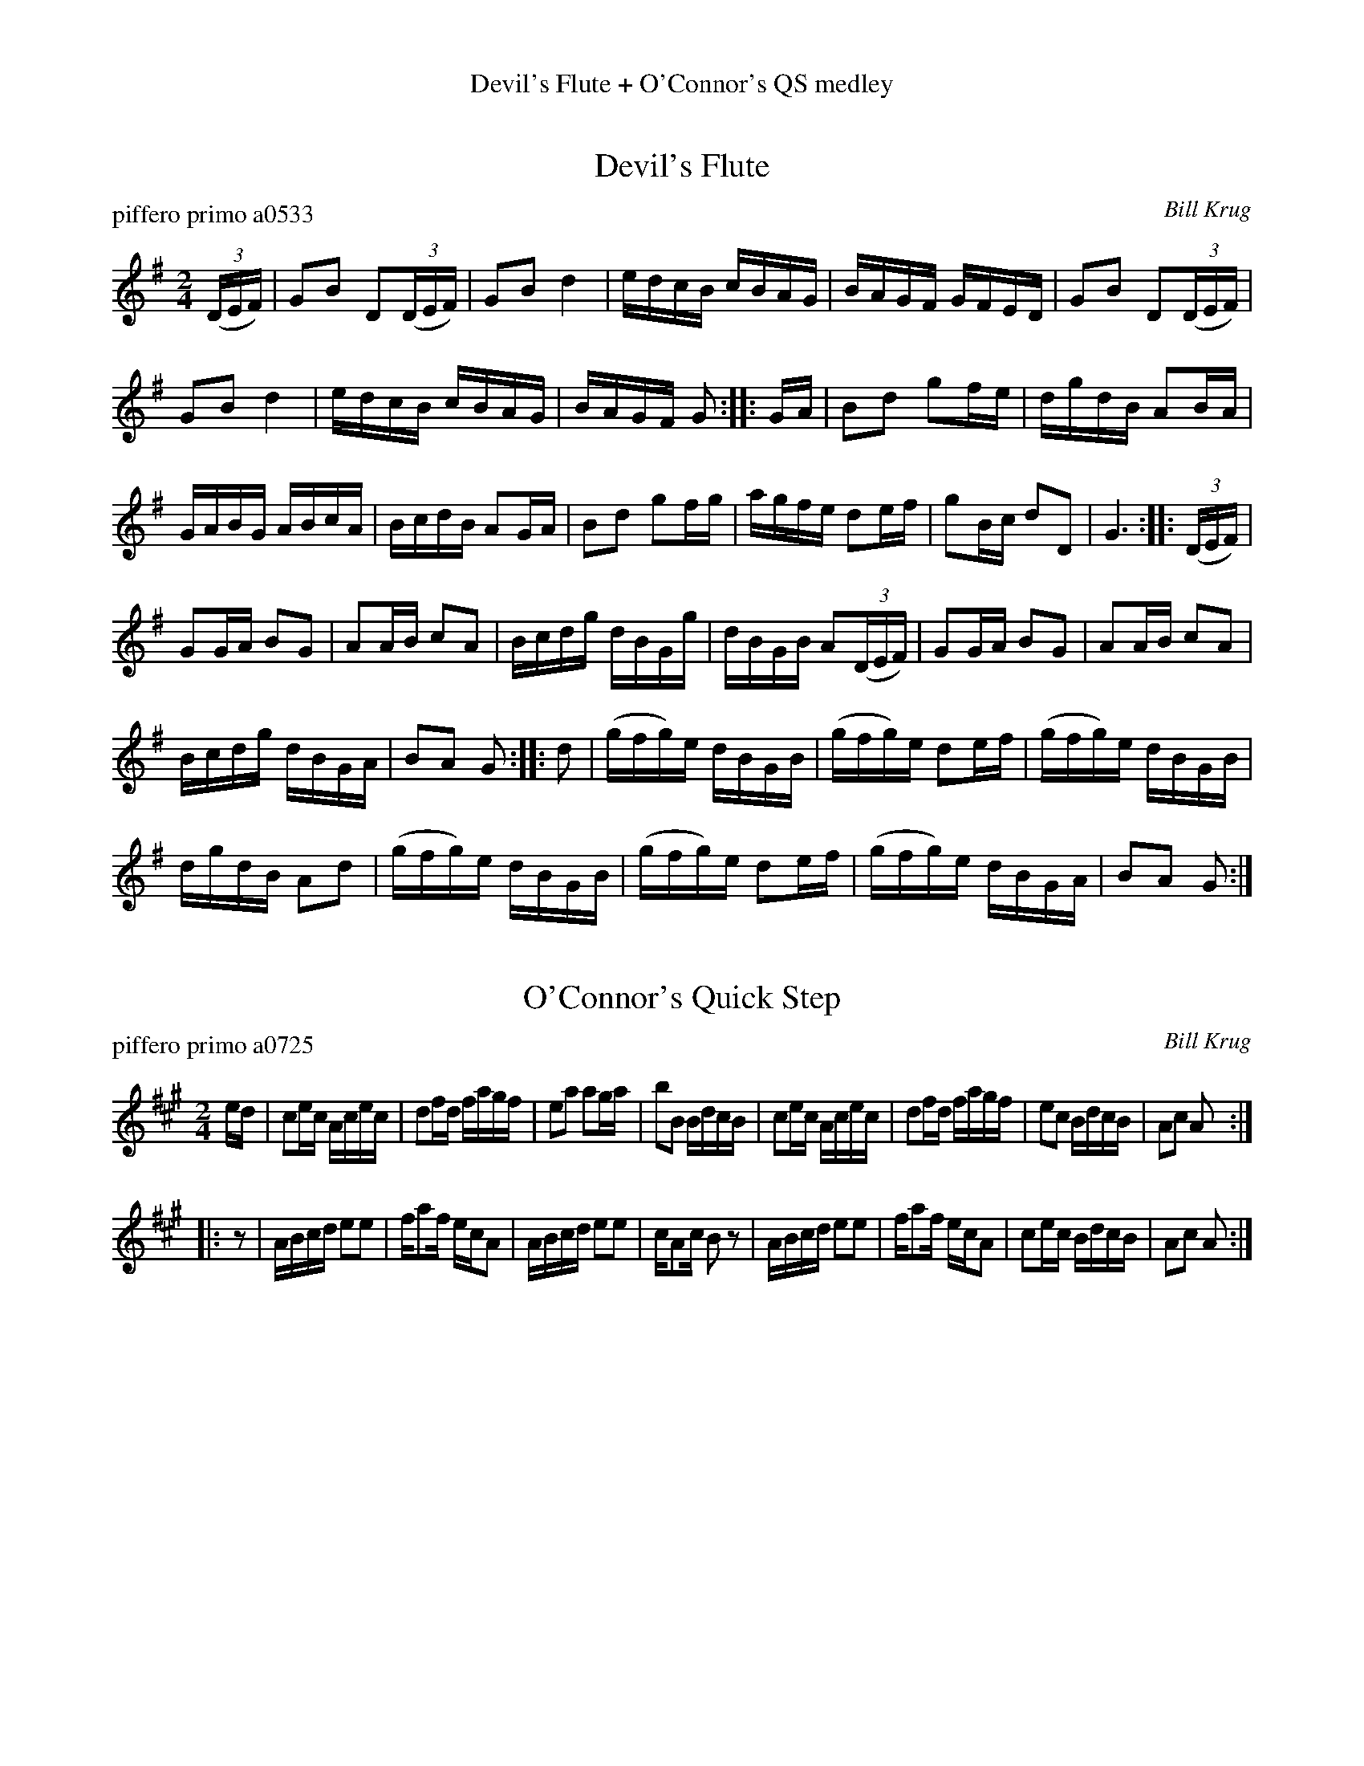 %%center Devil's Flute + O'Connor's QS medley


X: 0
T: Devil's Flute
P: piffero primo a0533
O: Bill Krug
%R: quick-step, polka
F: http://ancients.sudburymuster.org/mus/ssp/pdf/devilsfC0.pdf
Z: 2020 John Chambers <jc:trillian.mit.edu>
M: 2/4
L: 1/16
K: G
(3(DEF) |\
G2B2 D2(3(DEF) | G2B2 d4 | edcB cBAG | BAGF GFED |\
G2B2 D2(3(DEF) |
G2B2 d4 | edcB cBAG | BAGF G2 :: GA |\
B2d2 g2fe | dgdB A2BA |
GABG ABcA | BcdB A2GA |\
B2d2 g2fg | agfe d2ef | g2Bc d2D2 | G6 :: (3(DEF) |
G2GA B2G2 | A2AB c2A2 | Bcdg dBGg | dBGB A2(3(DEF) |\
G2GA B2G2 | A2AB c2A2 |
Bcdg dBGA | B2A2 G2 :: d2 |\
(gfg)e dBGB | (gfg)e d2ef | (gfg)e dBGB |
dgdB A2d2 |\
(gfg)e dBGB | (gfg)e d2ef | (gfg)e dBGA | B2A2 G2 :|


X: 1
T: O'Connor's Quick Step
P: piffero primo a0725
%P: piffero primo b0052 in another set
O: Bill Krug
%R: quick-step, polka
F: http://ancients.sudburymuster.org/mus/ssp/pdf/billybudF.pdf
Z: 2019 John Chambers <jc:trillian.mit.edu>
M: 2/4
L: 1/16
K: A
ed |\
c2ec Acec | d2fd fagf | e2a2 a2ga | b2B2 BdcB |\
c2ec Acec | d2fd fagf | e2c2 BdcB | A2c2 A2  :|
|: z2 |\
ABcd e2e2 | fa2f ecA2 | ABcd e2e2 | cA2c B2z2 |\
ABcd e2e2 | fa2f ecA2 | c2ec BdcB | A2c2 A2  :|


X: 2
T: Devil's Flute
P: piffero primo a0533
O: Bill Krug
%R: quick-step, polka
F: http://ancients.sudburymuster.org/mus/ssp/pdf/devilsfC0.pdf
Z: 2020 John Chambers <jc:trillian.mit.edu>
M: 2/4
L: 1/16
K: G
(3(DEF) |:\
G2B2 D2(3(DEF) | G2B2 d4 | edcB cBAG |1,3 BAGF GFED :|2,4 BAGF G2 :|
|: GA | B2d2 g2fe | dgdB A2BA | GABG ABcA | BcdB A2GA |\
B2d2 g2fg | agfe d2ef |
g2Bc d2D2 | G6 :: (3(DEF) | G2GA B2G2 |\
A2AB c2A2 | Bcdg [1,3 dBGg | dBGB A2 :|[2,4 dBGA | B2A2 G2 :|
|: d2 | (gfg)e dBGB | (gfg)e d2ef | (gfg)e [1,3 dBGB | dgdB A2d2 :|[3,4 dBGA | B2A2 G2 :|

% %sep 1 1 200
% %center - - - - - - - - - -
% Whatever we want at the bottom of each set belongs here.

